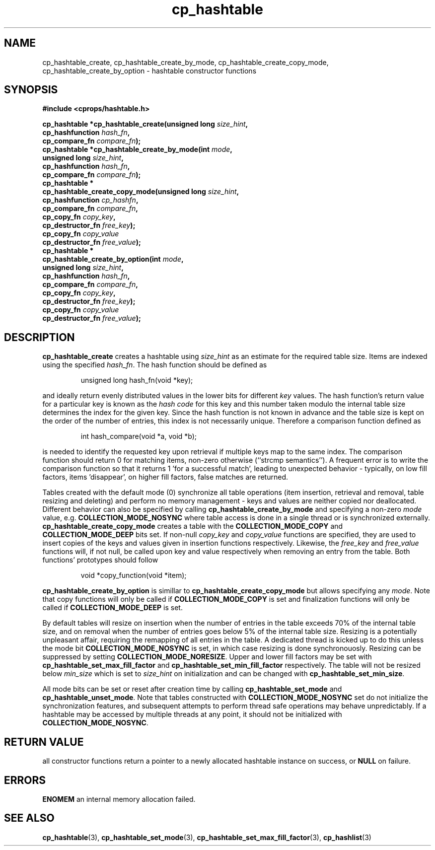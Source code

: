 .TH cp_hashtable 3 "OCTOBER 2005" libcprops.0.0.3 "libcprops - cp_hashtable"
.SH NAME
cp_hashtable_create, cp_hashtable_create_by_mode, 
cp_hashtable_create_copy_mode, cp_hashtable_create_by_option \- hashtable 
constructor functions
.SH SYNOPSIS

.B #include <cprops/hashtable.h>

.BI "cp_hashtable *cp_hashtable_create(unsigned long " size_hint ", 
.ti +34n
.BI "cp_hashfunction " hash_fn ",
.ti +34n
.BI "cp_compare_fn "compare_fn ");
.br
.BI "cp_hashtable *cp_hashtable_create_by_mode(int " mode ", 
.ti +42n
.BI "unsigned long " size_hint ",
.ti +42n
.BI "cp_hashfunction " hash_fn ", 
.ti +42n
.BI "cp_compare_fn " compare_fn ");
.br
.B cp_hashtable *
.ti +5n
.BI "cp_hashtable_create_copy_mode(unsigned long " size_hint ",
.ti +35n
.BI "cp_hashfunction " cp_hashfn ",
.ti +35n
.BI "cp_compare_fn " compare_fn ",
.ti +35n
.BI "cp_copy_fn " copy_key ",
.ti +35n 
.BI "cp_destructor_fn " free_key ");
.ti +35n 
.BI "cp_copy_fn " copy_value "
.ti +35n 
.BI "cp_destructor_fn " free_value ");
.br
.B cp_hashtable *
.ti +5n
.BI "cp_hashtable_create_by_option(int " mode ", 
.ti +35n
.BI "unsigned long " size_hint ",
.ti +35n
.BI "cp_hashfunction " hash_fn ",
.ti +35n 
.BI "cp_compare_fn " compare_fn ",
.ti +35n
.BI "cp_copy_fn " copy_key ", 
.ti +35n 
.BI "cp_destructor_fn " free_key ");
.ti +35n
.BI "cp_copy_fn " copy_value "
.ti +35n 
.BI "cp_destructor_fn " free_value ");

.SH DESCRIPTION
\fBcp_hashtable_create\fP creates a hashtable using \fIsize_hint\fP as an 
estimate for the required table size. Items are indexed using the specified \fIhash_fn\fP. The hash function should be defined as 

.RS
.nf
unsigned long hash_fn(void *key);
.fi
.RE

and ideally return evenly distributed values in the lower bits for different 
\fIkey\fP values. The hash function's return value for a particular key is 
known as the \fIhash code\fP for this key and this number taken modulo the 
internal table size determines the index for the given key. Since the hash 
function is not known in advance and the table size is kept on the order of 
the number of entries, this index is not necessarily unique. Therefore a 
comparison function defined as

.RS
.nf
int hash_compare(void *a, void *b);
.fi
.RE

is needed to identify the requested key upon retrieval if multiple keys map to
the same index. The comparison function should return 0 for matching items, 
non-zero otherwise (``strcmp semantics''). A frequent error is to write the 
comparison function so that it returns 1 'for a successful match', leading to
unexpected behavior - typically, on low fill factors, items 'disappear', on 
higher fill factors, false matches are returned. 
.sp
Tables created with the default mode (0) synchronize all table operations (item
insertion, retrieval and removal, table resizing and deleting) and perform no
memory management - keys and values are neither copied nor deallocated. 
Different behavior can also be specified by calling 
\fBcp_hashtable_create_by_mode\fP and specifying a non-zero \fImode\fP value, 
e.g. \fBCOLLECTION_MODE_NOSYNC\fP where table access is done in a single thread
or is synchronized externally. \fBcp_hashtable_create_copy_mode\fP creates a
table with the \fBCOLLECTION_MODE_COPY\fP and \fBCOLLECTION_MODE_DEEP\fP bits
set. If non-null \fIcopy_key\fP and \fIcopy_value\fP functions are specified, 
they are used to insert copies of the keys and values given in insertion 
functions respectively. Likewise, the \fIfree_key\fP and \fIfree_value\fP
functions will, if not null, be called upon key and value respectively when 
removing an entry from the table. Both functions' prototypes should follow

.RS
.nf
void *copy_function(void *item);
.fi
.RE

\fBcp_hashtable_create_by_option\fP is simillar to 
.B cp_hashtable_create_copy_mode
but allows specifying any \fImode\fP. Note that copy functions will only be 
called if \fBCOLLECTION_MODE_COPY\fP is set and finalization functions will
only be called if \fBCOLLECTION_MODE_DEEP\fP is set. 
.sp
By default tables will resize on insertion when the number of entries in the 
table exceeds 70% of the internal table size, and on removal when the number of
entries goes below 5% of the internal table size. Resizing is a potentially
unpleasant affair, requiring the remapping of all entries in the table. A 
dedicated thread is kicked up to do this unless the mode bit 
\fBCOLLECTION_MODE_NOSYNC\fP is set, in which case resizing is done 
synchronouosly. Resizing can be suppressed by setting 
\fBCOLLECTION_MODE_NORESIZE\fP. Upper and lower fill factors may be set with 
\fBcp_hashtable_set_max_fill_factor\fP and 
\fBcp_hashtable_set_min_fill_factor\fP respectively. The table will not be 
resized below \fImin_size\fP which is set to \fIsize_hint\fP on 
initialization and can be changed with \fBcp_hashtable_set_min_size\fP.
.sp
All mode bits can be set or reset after creation time by calling 
\fBcp_hashtable_set_mode\fP and \fBcp_hashtable_unset_mode\fP. Note that tables
constructed with \fBCOLLECTION_MODE_NOSYNC\fP set do not initialize the 
synchronization features, and subsequent attempts to perform thread safe
operations may behave unpredictably. If a hashtable may be accessed by multiple
threads at any point, it should not be initialized with 
\fBCOLLECTION_MODE_NOSYNC\fP.

.SH RETURN VALUE
all constructor functions return a pointer to a newly allocated hashtable 
instance on success, or \fBNULL\fP on failure. 

.SH ERRORS
.B ENOMEM
an internal memory allocation failed.

.SH "SEE ALSO"
.BR cp_hashtable (3),
.BR cp_hashtable_set_mode (3),
.BR cp_hashtable_set_max_fill_factor (3),
.BR cp_hashlist (3)
